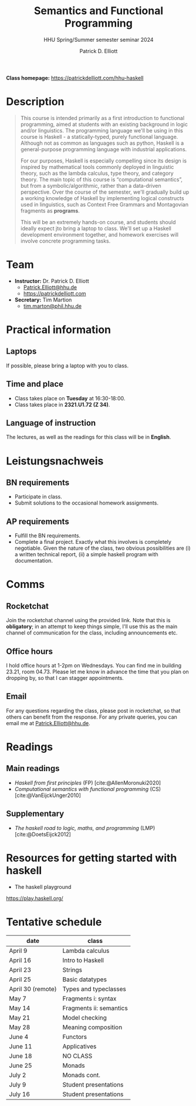#+title: Semantics and Functional Programming
#+subtitle: HHU Spring/Summer semester seminar 2024
#+author: Patrick D. Elliott
#+bibliography: ../bibliography/master.bib
#+LaTeX_CLASS: scrartcl
#+LaTeX_CLASS_OPTIONS: [letterpaper,parskip=half]
#+LaTeX_HEADER: \input{handouts/boilerplate}
#+LaTeX_COMPILER: pdflatex
#+EXPORT_FILE_NAME: ./docs/syllabus.pdf
#+OPTIONS: ':t toc:nil
#+cite_export: biblatex

*Class homepage:* [[https://patrickdelliott.com/hhu-haskell]]

* Description

#+begin_quote
This course is intended primarily as a first introduction to functional programming, aimed at students with an existing background in logic and/or linguistics. The programming language we'll be using in this course is Haskell - a statically-typed, purely functional language. Although not as common as languages such as python, Haskell is a general-purpose programming language with industrial applications.

For our purposes, Haskell is especially compelling since its design is inspired by mathematical tools commonly deployed in linguistic theory, such as the lambda calculus, type theory, and category theory. The main topic of this course is "computational semantics", but from a symbolic/algorithmic, rather than a data-driven perspective. Over the course of the semester, we'll gradually build up a working knowledge of Haskell by implementing logical constructs used in linguistics, such as Context Free Grammars and Montagovian fragments as *programs*.

This will be an extremely hands-on course, and students should ideally expect jto bring a laptop to class. We'll set up a Haskell development environment together, and homework exercises will involve concrete programming tasks. 
#+end_quote

* Team

- *Instructor:* Dr. Patrick D. Elliott
  * [[mailto:Patrick.Elliott@hhu.de][Patrick.Elliott@hhu.de]]
  * [[https://patrickdelliott.com]]
- *Secretary:* Tim Martion
  * [[mailto:tim.marton@phil.hhu.de][tim.marton@phil.hhu.de]]

* Practical information

** Laptops

If possible, please bring a laptop with you to class.

** Time and place

- Class takes place on *Tuesday* at 16:30-18:00.
- Class takes place in *2321.U1.72 (Z 34)*.
  
** Language of instruction

The lectures, as well as the readings for this class will be in *English*.

* Leistungsnachweis

** BN requirements

- Participate in class.
- Submit solutions to the occasional homework assignments.
  
** AP requirements

- Fulfill the BN requirements.
- Complete a final project.
  Exactly what this involves is completely negotiable. Given the nature of the class, two obvious possibilities are (i) a written technical report, (ii) a simple haskell program with documentation.  
  
* Comms

** Rocketchat

Join the rocketchat channel using the provided link. Note that this is *obligatory*; in an attempt to keep things simple, I'll use this as the main channel of communication for the class, including announcements etc.
  
** Office hours

I hold office hours at 1-2pm on Wednesdays. You can find me in building 23.21, room 04.73. Please let me know in advance the time that you plan on dropping by, so that I can stagger appointments.

** Email

For any questions regarding the class, please post in rocketchat, so that others can benefit from the response. For any private queries, you can email me at [[mailto:Patrick.Elliott@hhu.edu][Patrick.Elliott@hhu.de]].

* Readings

** Main readings

- /Haskell from first principles/ (FP)
 [cite:@AllenMoronuki2020]
- /Computational semantics with functional programming/ (CS)
  [cite:@VanEijckUnger2010]
  
** Supplementary

- /The haskell road to logic, maths, and programming/ (LMP)
  [cite:@DoetsEijck2012]
  
* Resources for getting started with haskell

- The haskell playground
https://play.haskell.org/

* Tentative schedule

| date              | class                   |
|-------------------+-------------------------|
| April 9           | Lambda calculus         |
| April 16          | Intro to Haskell        |
| April 23          | Strings                 |
| April 25          | Basic datatypes         |
| April 30 (remote) | Types and typeclasses   |
| May 7             | Fragments i: syntax     |
| May 14            | Fragments ii: semantics |
| May 21            | Model checking          |
| May 28            | Meaning composition     |
| June 4            | Functors                |
| June 11           | Applicatives            |
| June 18           | NO CLASS                |
| June 25           | Monads                  |
| July 2            | Monads cont.            |
| July 9            | Student presentations   |
| July 16           | Student presentations   |
  
#+print_bibliography:
